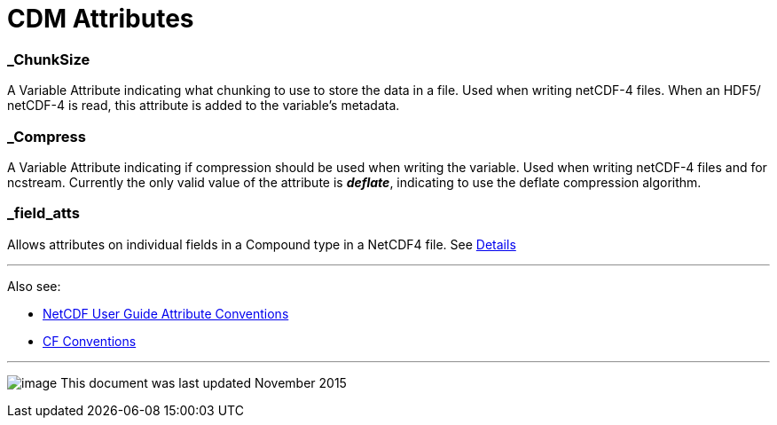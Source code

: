 :source-highlighter: coderay
[[threddsDocs]]

= CDM Attributes

=== _ChunkSize

A Variable Attribute indicating what chunking to use to store the data
in a file. Used when writing netCDF-4 files. When an HDF5/ netCDF-4 is
read, this attribute is added to the variable’s metadata.

=== _Compress

A Variable Attribute indicating if compression should be used when
writing the variable. Used when writing netCDF-4 files and for ncstream.
Currently the only valid value of the attribute is *_deflate_*,
indicating to use the deflate compression algorithm.

=== _field_atts

Allows attributes on individual fields in a Compound type in a NetCDF4 file. See <<Netcdf4CompoundAttributes#,Details>>

'''''

Also see:

* http://www.unidata.ucar.edu/software/netcdf/docs/netcdf.html#Attribute-Conventions[NetCDF User Guide Attribute Conventions]
* http://cfconventions.org/[CF Conventions]

'''''

image:../nc.gif[image] This document was last updated November 2015
